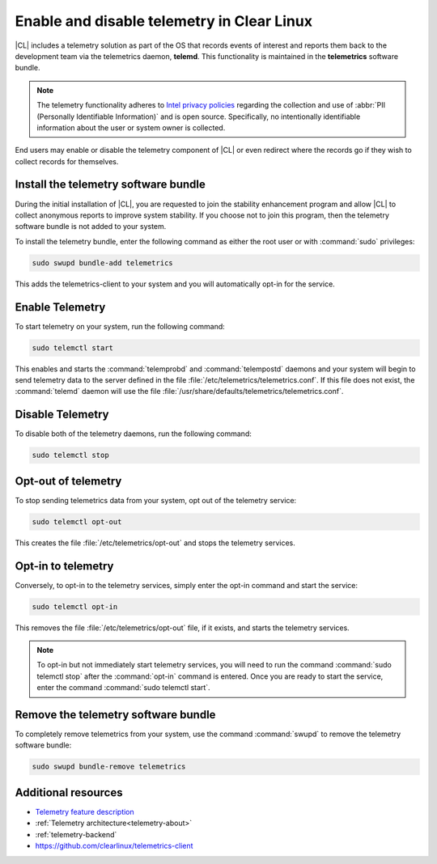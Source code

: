 .. _telemetry-enable:

Enable and disable telemetry in Clear Linux
###########################################

|CL| includes a telemetry solution as part of the OS that records events
of interest and reports them back to the development team via the telemetrics
daemon, **telemd**. This functionality is maintained in the
**telemetrics** software bundle.

.. note::
   The telemetry functionality adheres to `Intel privacy policies`_
   regarding the collection and use of :abbr:`PII (Personally Identifiable
   Information)` and is open source. Specifically, no intentionally
   identifiable information about the user or system owner is collected.

End users may enable or disable the telemetry component of |CL| or even
redirect where the records go if they wish to collect records for themselves.

Install the telemetry software bundle
*************************************

During the initial installation of |CL|, you are requested to join the
stability enhancement program and allow |CL| to collect anonymous reports
to improve system stability. If you choose not to join this program, then the
telemetry software bundle is not added to your system.

To install the telemetry bundle, enter the following command as either the
root user or with :command:`sudo` privileges:

.. code-block:: bash

	sudo swupd bundle-add telemetrics

This adds the telemetrics-client to your system and you will automatically
opt-in for the service.

Enable Telemetry
*****************

To start telemetry on your system, run the following command:

.. code-block:: bash

	sudo telemctl start

This enables and starts the :command:`telemprobd` and :command:`telempostd` daemons and your system will
begin to send telemetry data to the server defined in the file
:file:`/etc/telemetrics/telemetrics.conf`. If this file does not exist, the
:command:`telemd` daemon will use the file
:file:`/usr/share/defaults/telemetrics/telemetrics.conf`.

Disable Telemetry
*****************

To disable both of the telemetry daemons, run the following command:

.. code-block:: bash

	sudo telemctl stop

Opt-out of telemetry
********************

To stop sending telemetrics data from your system, opt out of the
telemetry service:

.. code-block:: bash

	sudo telemctl opt-out

This creates the file :file:`/etc/telemetrics/opt-out` and stops the
telemetry services.

Opt-in to telemetry
*******************

Conversely, to opt-in to the telemetry services, simply enter the opt-in
command and start the service:

.. code-block:: bash

	sudo telemctl opt-in

This removes the file :file:`/etc/telemetrics/opt-out` file, if it exists,
and starts the telemetry services.

.. note::
	To opt-in but not immediately start telemetry services, you will need to
	run the command :command:`sudo telemctl stop` after the :command:`opt-in`
	command is entered. Once you are ready to start the service, enter the
	command	:command:`sudo telemctl start`.

Remove the telemetry software bundle
************************************

To completely remove telemetrics from your system, use the command
:command:`swupd` to remove the telemetry software bundle:

.. code-block:: bash

	sudo swupd bundle-remove telemetrics

Additional resources
********************

*	`Telemetry feature description`_
*	:ref:`Telemetry architecture<telemetry-about>`
*	:ref:`telemetry-backend`
*	https://github.com/clearlinux/telemetrics-client

.. _`Intel privacy policies`:
   https://www.intel.com/content/www/us/en/privacy/intel-privacy-notice.html

.. _`Telemetry feature description`:
	https://clearlinux.org/features/telemetry
